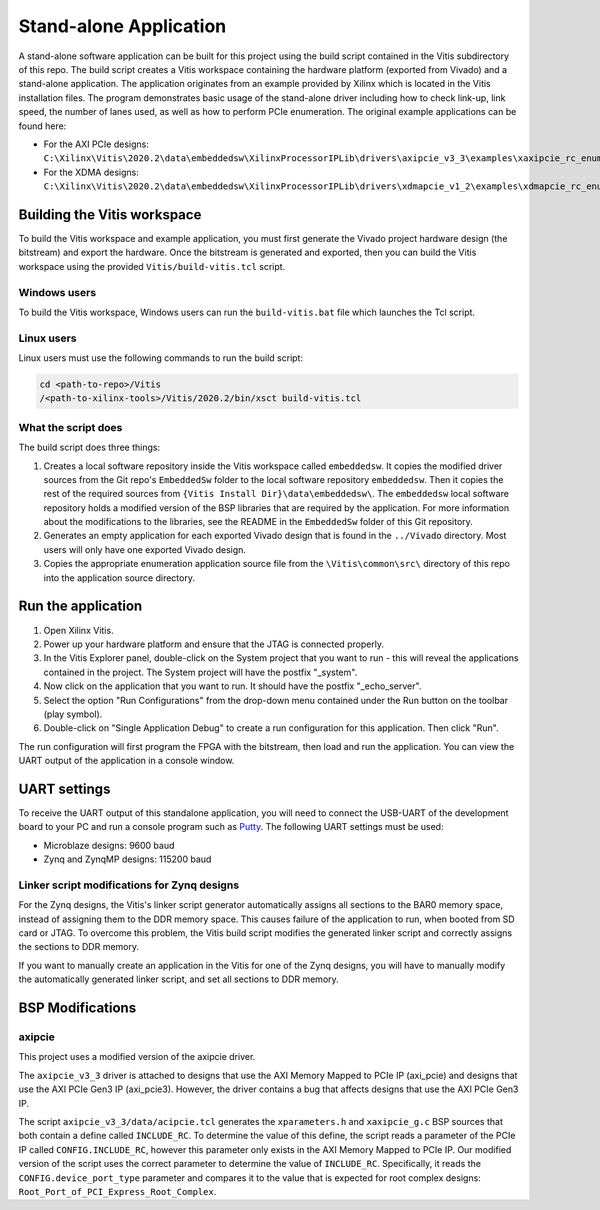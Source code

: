 ================================
Stand-alone Application
================================

A stand-alone software application can be built for this project using the build script contained in the Vitis subdirectory
of this repo. The build script creates a Vitis workspace containing the hardware platform (exported from Vivado) and a stand-alone
application. The application originates from an example provided by Xilinx which is located in the Vitis installation files.
The program demonstrates basic usage of the stand-alone driver including how to check link-up, link speed, the number of 
lanes used, as well as how to perform PCIe enumeration. The original example applications can be found here:

* For the AXI PCIe designs:
  ``C:\Xilinx\Vitis\2020.2\data\embeddedsw\XilinxProcessorIPLib\drivers\axipcie_v3_3\examples\xaxipcie_rc_enumerate_example.c``
* For the XDMA designs:
  ``C:\Xilinx\Vitis\2020.2\data\embeddedsw\XilinxProcessorIPLib\drivers\xdmapcie_v1_2\examples\xdmapcie_rc_enumerate_example.c``

Building the Vitis workspace
================================

To build the Vitis workspace and example application, you must first generate
the Vivado project hardware design (the bitstream) and export the hardware.
Once the bitstream is generated and exported, then you can build the
Vitis workspace using the provided ``Vitis/build-vitis.tcl`` script.

Windows users
-------------

To build the Vitis workspace, Windows users can run the ``build-vitis.bat`` file which
launches the Tcl script.

Linux users
-----------

Linux users must use the following commands to run the build script:

.. code-block::

  cd <path-to-repo>/Vitis
  /<path-to-xilinx-tools>/Vitis/2020.2/bin/xsct build-vitis.tcl

What the script does
--------------------

The build script does three things:

#. Creates a local software repository inside the Vitis workspace called ``embeddedsw``.
   It copies the modified driver sources from the Git repo's ``EmbeddedSw`` folder to the local 
   software repository ``embeddedsw``. Then it copies the rest of the required sources from
   ``{Vitis Install Dir}\data\embeddedsw\``. The ``embeddedsw`` local software repository holds
   a modified version of the BSP libraries that are required by the application. For more
   information about the modifications to the libraries, see the README in the ``EmbeddedSw``
   folder of this Git repository.
#. Generates an empty application for each exported Vivado design
   that is found in the ``../Vivado`` directory. Most users will only have one exported
   Vivado design.
#. Copies the appropriate enumeration application source file from the
   ``\Vitis\common\src\`` directory of this repo into the application source directory.

Run the application
===================

#. Open Xilinx Vitis.
#. Power up your hardware platform and ensure that the JTAG is
   connected properly.
#. In the Vitis Explorer panel, double-click on the System project that you want to run -
   this will reveal the applications contained in the project. The System project will have 
   the postfix "_system".
#. Now click on the application that you want to run. It should have the postfix "_echo_server".
#. Select the option "Run Configurations" from the drop-down menu contained under the Run
   button on the toolbar (play symbol).
#. Double-click on "Single Application Debug" to create a run configuration for this 
   application. Then click "Run".

The run configuration will first program the FPGA with the bitstream, then load and run the 
application. You can view the UART output of the application in a console window.

UART settings
=============

To receive the UART output of this standalone application, you will need to connect the
USB-UART of the development board to your PC and run a console program such as 
`Putty`_. The following UART settings must be used:

* Microblaze designs: 9600 baud
* Zynq and ZynqMP designs: 115200 baud

Linker script modifications for Zynq designs
--------------------------------------------

For the Zynq designs, the Vitis's linker script generator automatically assigns all sections
to the BAR0 memory space, instead of assigning them to the DDR memory space. This causes 
failure of the application to run, when booted from SD card or JTAG. To overcome this problem,
the Vitis build script modifies the generated linker script and correctly assigns the sections
to DDR memory.

If you want to manually create an application in the Vitis for one of the Zynq designs,
you will have to manually modify the automatically generated linker script, and set all sections
to DDR memory.

BSP Modifications
=================

axipcie
-------

This project uses a modified version of the axipcie driver.

The ``axipcie_v3_3`` driver is attached to designs that use the AXI Memory Mapped to PCIe IP (axi_pcie) and 
designs that use the AXI PCIe Gen3 IP (axi_pcie3). However, the driver contains a bug that affects designs
that use the AXI PCIe Gen3 IP.

The script ``axipcie_v3_3/data/acipcie.tcl`` generates the ``xparameters.h`` and ``xaxipcie_g.c`` BSP sources that
both contain a define called ``INCLUDE_RC``. To determine the value of this define, the script reads a parameter of 
the PCIe IP called ``CONFIG.INCLUDE_RC``, however this parameter only exists in the AXI Memory Mapped to PCIe IP.
Our modified version of the script uses the correct parameter to determine the value of ``INCLUDE_RC``.
Specifically, it reads the ``CONFIG.device_port_type`` parameter and compares it to the value that is expected
for root complex designs: ``Root_Port_of_PCI_Express_Root_Complex``.



.. _Putty: https://www.putty.org

